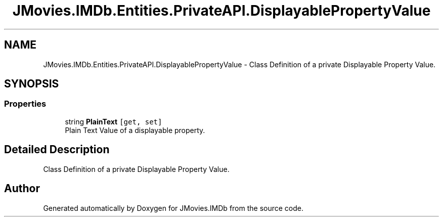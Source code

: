 .TH "JMovies.IMDb.Entities.PrivateAPI.DisplayablePropertyValue" 3 "Sun Feb 26 2023" "JMovies.IMDb" \" -*- nroff -*-
.ad l
.nh
.SH NAME
JMovies.IMDb.Entities.PrivateAPI.DisplayablePropertyValue \- Class Definition of a private Displayable Property Value\&.  

.SH SYNOPSIS
.br
.PP
.SS "Properties"

.in +1c
.ti -1c
.RI "string \fBPlainText\fP\fC [get, set]\fP"
.br
.RI "Plain Text Value of a displayable property\&. "
.in -1c
.SH "Detailed Description"
.PP 
Class Definition of a private Displayable Property Value\&. 

.SH "Author"
.PP 
Generated automatically by Doxygen for JMovies\&.IMDb from the source code\&.
